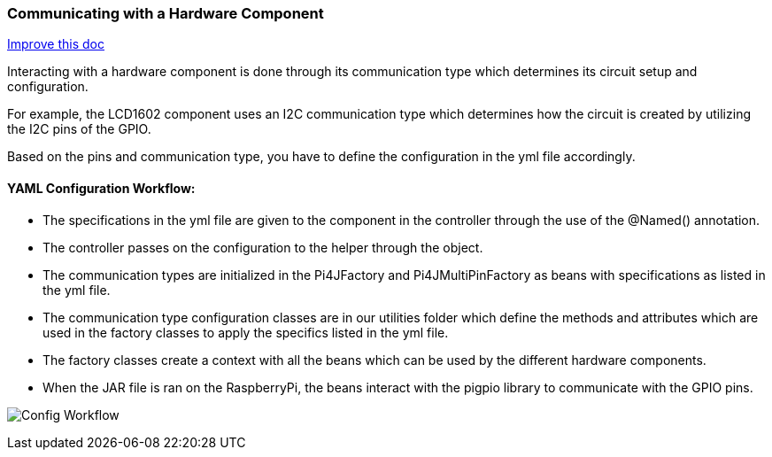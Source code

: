 :imagesdir: img/

ifndef::rootpath[]
:rootpath: ../
endif::rootpath[]

ifdef::rootpath[]
:imagesdir: {rootpath}{imagesdir}
endif::rootpath[]

=== Communicating with a Hardware Component
[.text-right]
https://github.com/oss-slu/Pi4Micronaut/edit/develop/pi4micronaut-utils/src/docs/asciidoc/components/commun_WithHardware.adoc[Improve this doc]

Interacting with a hardware component is done through its communication type which determines
its circuit setup and configuration.

For example, the LCD1602 component uses an I2C communication type
which determines how the circuit is created by utilizing the I2C pins of the GPIO.

Based on the pins and communication type, you have to define the configuration in the yml file accordingly.

==== YAML Configuration Workflow:

- The specifications in the yml file are given to the component in the controller through the use of the @Named() annotation.
- The controller passes on the configuration to the helper through the object.
- The communication types are initialized in the Pi4JFactory and Pi4JMultiPinFactory as beans with specifications as listed in the yml file.
- The communication type configuration classes are in our utilities folder which define the methods and attributes which are used in the factory classes
 to apply the specifics listed in the yml file.
- The factory classes create a context with all the beans which can be used by the different hardware components.
- When the JAR file is ran on the RaspberryPi, the beans interact with the pigpio library to communicate with the GPIO pins.

image:Config_Workflow.png[]